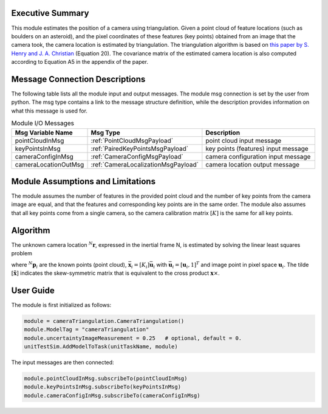 Executive Summary
-----------------
This module estimates the position of a camera using triangulation. Given a point cloud of feature locations (such as
boulders on an asteroid), and the pixel coordinates of these features (key points) obtained from an image that the
camera took, the camera location is estimated by triangulation. The triangulation algorithm is based on
`this paper by S. Henry and J. A. Christian <https://doi.org/10.2514/1.G006989>`__ (Equation 20). The covariance matrix
of the estimated camera location is also computed according to Equation A5 in the appendix of the paper.

Message Connection Descriptions
-------------------------------
The following table lists all the module input and output messages.
The module msg connection is set by the user from python.
The msg type contains a link to the message structure definition, while the description
provides information on what this message is used for.

.. list-table:: Module I/O Messages
    :widths: 25 25 50
    :header-rows: 1

    * - Msg Variable Name
      - Msg Type
      - Description
    * - pointCloudInMsg
      - :ref:`PointCloudMsgPayload`
      - point cloud input message
    * - keyPointsInMsg
      - :ref:`PairedKeyPointsMsgPayload`
      - key points (features) input message
    * - cameraConfigInMsg
      - :ref:`CameraConfigMsgPayload`
      - camera configuration input message
    * - cameraLocationOutMsg
      - :ref:`CameraLocalizationMsgPayload`
      - camera location output message

Module Assumptions and Limitations
----------------------------------
The module assumes the number of features in the provided point cloud and the number of key points from the camera
image are equal, and that the features and corresponding key points are in the same order. The module also assumes that
all key points come from a single camera, so the camera calibration matrix :math:`[K]` is the same for all key points.

Algorithm
---------
The unknown camera location :math:`{}^N\mathbf{r}`, expressed in the inertial frame N, is estimated by solving the
linear least squares problem

.. math::
    :label: eq:LLS

    \begin{bmatrix}
        [\tilde{\bar{\mathbf{x}}_1}][CN_1] \\
        [\tilde{\bar{\mathbf{x}}_2}][CN_2] \\
        \vdots \\
        [\tilde{\bar{\mathbf{x}}_n}][CN_n]
    \end{bmatrix} {}^N\mathbf{r} =
    \begin{bmatrix}
        [\tilde{\bar{\mathbf{x}}_1}][CN_1] {}^N\mathbf{p}_1 \\
        [\tilde{\bar{\mathbf{x}}_2}][CN_2] {}^N\mathbf{p}_2 \\
        \vdots \\
        [\tilde{\bar{\mathbf{x}}_n}][CN_n] {}^N\mathbf{p}_n
    \end{bmatrix}

where :math:`{}^N\mathbf{p}_i` are the known points (point cloud), :math:`\bar{\mathbf{x}}_i = [K_i] \bar{\mathbf{u}}_i`
with :math:`\bar{\mathbf{u}}_i = [\mathbf{u}_i, 1]^T` and image point in pixel space :math:`\mathbf{u}_i`. The tilde
:math:`[\tilde{\mathbf{x}}]` indicates the skew-symmetric matrix that is equivalent to the cross product
:math:`\mathbf{x} \times`.

User Guide
----------
The module is first initialized as follows:

.. code-block:: python

    module = cameraTriangulation.CameraTriangulation()
    module.ModelTag = "cameraTriangulation"
    module.uncertaintyImageMeasurement = 0.25   # optional, default = 0.
    unitTestSim.AddModelToTask(unitTaskName, module)

The input messages are then connected:

.. code-block:: python

    module.pointCloudInMsg.subscribeTo(pointCloudInMsg)
    module.keyPointsInMsg.subscribeTo(keyPointsInMsg)
    module.cameraConfigInMsg.subscribeTo(cameraConfigInMsg)
